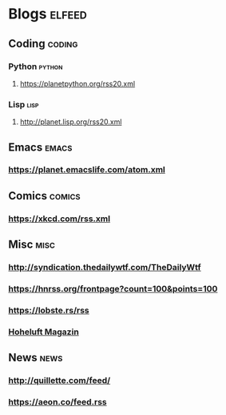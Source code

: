 * Blogs                                                              :elfeed:
** Coding                                                            :coding:
*** Python                                                           :python:
**** https://planetpython.org/rss20.xml
*** Lisp                                                               :lisp:
**** http://planet.lisp.org/rss20.xml
** Emacs                                                              :emacs:
*** https://planet.emacslife.com/atom.xml
** Comics                                                            :comics:
*** https://xkcd.com/rss.xml
** Misc                                                                :misc:
*** http://syndication.thedailywtf.com/TheDailyWtf
*** https://hnrss.org/frontpage?count=100&points=100
*** https://lobste.rs/rss
*** [[https://www.hoheluft-magazin.de/feed/][Hoheluft Magazin]]
** News                                                                :news:
*** http://quillette.com/feed/
*** https://aeon.co/feed.rss
